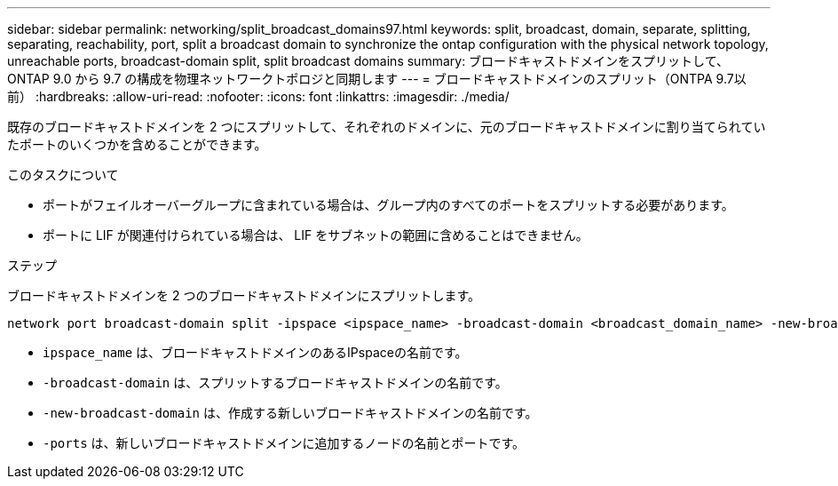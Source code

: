 ---
sidebar: sidebar 
permalink: networking/split_broadcast_domains97.html 
keywords: split, broadcast, domain, separate, splitting, separating, reachability, port, split a broadcast domain to synchronize the ontap configuration with the physical network topology, unreachable ports, broadcast-domain split, split broadcast domains 
summary: ブロードキャストドメインをスプリットして、 ONTAP 9.0 から 9.7 の構成を物理ネットワークトポロジと同期します 
---
= ブロードキャストドメインのスプリット（ONTPA 9.7以前）
:hardbreaks:
:allow-uri-read: 
:nofooter: 
:icons: font
:linkattrs: 
:imagesdir: ./media/


[role="lead"]
既存のブロードキャストドメインを 2 つにスプリットして、それぞれのドメインに、元のブロードキャストドメインに割り当てられていたポートのいくつかを含めることができます。

.このタスクについて
* ポートがフェイルオーバーグループに含まれている場合は、グループ内のすべてのポートをスプリットする必要があります。
* ポートに LIF が関連付けられている場合は、 LIF をサブネットの範囲に含めることはできません。


.ステップ
ブロードキャストドメインを 2 つのブロードキャストドメインにスプリットします。

....
network port broadcast-domain split -ipspace <ipspace_name> -broadcast-domain <broadcast_domain_name> -new-broadcast-domain <broadcast_domain_name> -ports <node:port,node:port>
....
* `ipspace_name` は、ブロードキャストドメインのあるIPspaceの名前です。
* `-broadcast-domain` は、スプリットするブロードキャストドメインの名前です。
* `-new-broadcast-domain` は、作成する新しいブロードキャストドメインの名前です。
* `-ports` は、新しいブロードキャストドメインに追加するノードの名前とポートです。

